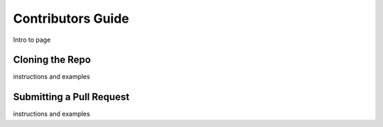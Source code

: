 .. raw:: html
   :file: translate.html
   
==================
Contributors Guide
==================
Intro to page

**Cloning the Repo**
--------------------
instructions and examples

**Submitting a Pull Request**
-----------------------------
instructions and examples




